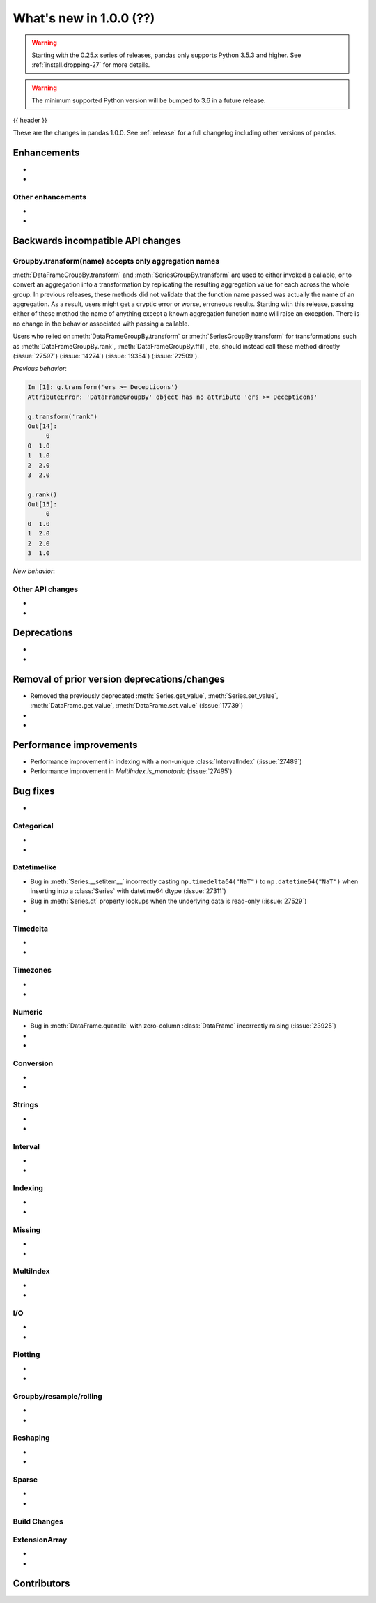 .. _whatsnew_1000:

What's new in 1.0.0 (??)
------------------------

.. warning::

   Starting with the 0.25.x series of releases, pandas only supports Python 3.5.3 and higher.
   See :ref:`install.dropping-27` for more details.

.. warning::

   The minimum supported Python version will be bumped to 3.6 in a future release.

{{ header }}

These are the changes in pandas 1.0.0. See :ref:`release` for a full changelog
including other versions of pandas.


Enhancements
~~~~~~~~~~~~

.. _whatsnew_1000.enhancements.other:

-
-

Other enhancements
^^^^^^^^^^^^^^^^^^

.. _whatsnew_1000.api_breaking:

-
-

Backwards incompatible API changes
~~~~~~~~~~~~~~~~~~~~~~~~~~~~~~~~~~

.. _whatsnew_1000.api.other:

Groupby.transform(name) accepts only aggregation names
^^^^^^^^^^^^^^^^^^^^^^^^^^^^^^^^^^^^^^^^^^^^^^^^^^^^^^

:meth:`DataFrameGroupBy.transform` and :meth:`SeriesGroupBy.transform` are used to either invoked
a callable, or to convert an aggregation into a transformation by replicating the resulting aggregation
value for each across the whole group.  In previous releases, these methods did not
validate that the function name passed was actually the name of an aggregation. As a result,
users might get a cryptic error or worse, erroneous results. Starting with this release, passing
either of these method the name of anything except a known aggregation function name will raise
an exception. There is no change in the behavior associated with passing a callable.

Users who relied on :meth:`DataFrameGroupBy.transform` or :meth:`SeriesGroupBy.transform`
for transformations such as :meth:`DataFrameGroupBy.rank`, :meth:`DataFrameGroupBy.ffill`,
etc, should instead call these method directly
(:issue:`27597`) (:issue:`14274`) (:issue:`19354`) (:issue:`22509`).

.. ipython:: python

    df = pd.DataFrame([0,1,100,99])
    labels = [0,0,1,1]
    g = df.groupby(labels)

*Previous behavior*:

.. code-block:: ipython

    In [1]: g.transform('ers >= Decepticons')
    AttributeError: 'DataFrameGroupBy' object has no attribute 'ers >= Decepticons'

    g.transform('rank')
    Out[14]:
         0
    0  1.0
    1  1.0
    2  2.0
    3  2.0

    g.rank()
    Out[15]:
         0
    0  1.0
    1  2.0
    2  2.0
    3  1.0

*New behavior*:

.. ipython:: python
   :okexcept:

   g.transform('ers >= Decepticons')
   g.transform('rank')


Other API changes
^^^^^^^^^^^^^^^^^

-
-

.. _whatsnew_1000.deprecations:

Deprecations
~~~~~~~~~~~~

-
-

.. _whatsnew_1000.prior_deprecations:

Removal of prior version deprecations/changes
~~~~~~~~~~~~~~~~~~~~~~~~~~~~~~~~~~~~~~~~~~~~~
- Removed the previously deprecated :meth:`Series.get_value`, :meth:`Series.set_value`, :meth:`DataFrame.get_value`, :meth:`DataFrame.set_value` (:issue:`17739`)
-
-

.. _whatsnew_1000.performance:

Performance improvements
~~~~~~~~~~~~~~~~~~~~~~~~

- Performance improvement in indexing with a non-unique :class:`IntervalIndex` (:issue:`27489`)
- Performance improvement in `MultiIndex.is_monotonic` (:issue:`27495`)


.. _whatsnew_1000.bug_fixes:

Bug fixes
~~~~~~~~~

-

Categorical
^^^^^^^^^^^

-
-


Datetimelike
^^^^^^^^^^^^
- Bug in :meth:`Series.__setitem__` incorrectly casting ``np.timedelta64("NaT")`` to ``np.datetime64("NaT")`` when inserting into a :class:`Series` with datetime64 dtype (:issue:`27311`)
- Bug in :meth:`Series.dt` property lookups when the underlying data is read-only (:issue:`27529`)
-


Timedelta
^^^^^^^^^

-
-

Timezones
^^^^^^^^^

-
-


Numeric
^^^^^^^
- Bug in :meth:`DataFrame.quantile` with zero-column :class:`DataFrame` incorrectly raising (:issue:`23925`)
-
-

Conversion
^^^^^^^^^^

-
-

Strings
^^^^^^^

-
-


Interval
^^^^^^^^

-
-

Indexing
^^^^^^^^

-
-

Missing
^^^^^^^

-
-

MultiIndex
^^^^^^^^^^

-
-

I/O
^^^

-
-

Plotting
^^^^^^^^

-
-

Groupby/resample/rolling
^^^^^^^^^^^^^^^^^^^^^^^^

-
-

Reshaping
^^^^^^^^^

-
-

Sparse
^^^^^^

-
-


Build Changes
^^^^^^^^^^^^^


ExtensionArray
^^^^^^^^^^^^^^

-
-


.. _whatsnew_1000.contributors:

Contributors
~~~~~~~~~~~~
